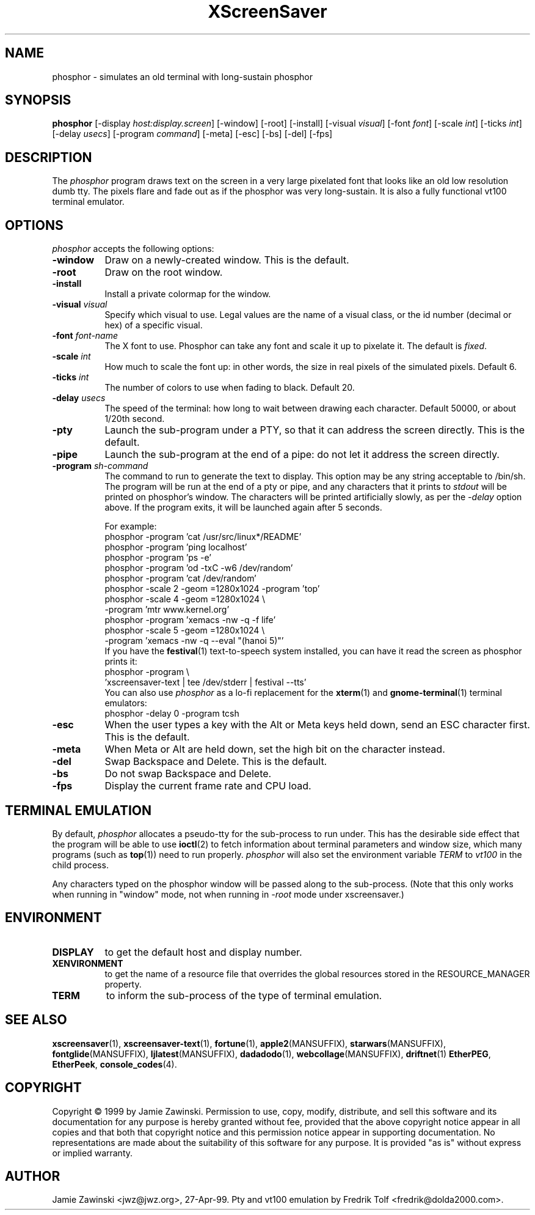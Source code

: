 .de EX		\"Begin example
.ne 5
.if n .sp 1
.if t .sp .5
.nf
.in +.5i
..
.de EE
.fi
.in -.5i
.if n .sp 1
.if t .sp .5
..
.TH XScreenSaver 1 "5-May-2004" "X Version 11"
.SH NAME
phosphor - simulates an old terminal with long-sustain phosphor
.SH SYNOPSIS
.B phosphor
[\-display \fIhost:display.screen\fP] [\-window] [\-root] [\-install]
[\-visual \fIvisual\fP] [\-font \fIfont\fP] [\-scale \fIint\fP]
[\-ticks \fIint\fP] [\-delay \fIusecs\fP] [\-program \fIcommand\fP]
[\-meta] [\-esc] [\-bs] [\-del]
[\-fps]
.SH DESCRIPTION
The \fIphosphor\fP program draws text on the screen in a very large 
pixelated font that looks like an old low resolution dumb tty.  The
pixels flare and fade out as if the phosphor was very
long-sustain.  It is also a fully functional vt100 terminal emulator.
.SH OPTIONS
.I phosphor
accepts the following options:
.TP 8
.B \-window
Draw on a newly-created window.  This is the default.
.TP 8
.B \-root
Draw on the root window.
.TP 8
.B \-install
Install a private colormap for the window.
.TP 8
.B \-visual \fIvisual\fP\fP
Specify which visual to use.  Legal values are the name of a visual class,
or the id number (decimal or hex) of a specific visual.
.TP 8
.B \-font \fIfont-name\fP
The X font to use.  Phosphor can take any font and scale it up to pixelate
it.  The default is \fIfixed\fP.
.TP 8
.B \-scale \fIint\fP
How much to scale the font up: in other words, the size in real pixels of
the simulated pixels.  Default 6.
.TP 8
.B \-ticks \fIint\fP
The number of colors to use when fading to black.  Default 20.
.TP 8
.B \-delay \fIusecs\fP
The speed of the terminal: how long to wait between drawing each character.
Default 50000, or about 1/20th second.
.TP 8
.B \-pty
Launch the sub-program under a PTY, so that it can address the screen
directly.  This is the default.
.TP 8
.B \-pipe
Launch the sub-program at the end of a pipe: do not let it address the
screen directly.
.TP 8
.B \-program \fIsh-command\fP
The command to run to generate the text to display.  This option may
be any string acceptable to /bin/sh.  The program will be run at the
end of a pty or pipe, and any characters that it prints to \fIstdout\fP
will be printed on phosphor's window.  The characters will be printed
artificially slowly, as per the \fI\-delay\fP option above.  If the
program exits, it will be launched again after 5 seconds.

For example:
.EX
phosphor -program 'cat /usr/src/linux*/README'
phosphor -program 'ping localhost'
phosphor -program 'ps -e'
phosphor -program 'od -txC -w6 /dev/random'
phosphor -program 'cat /dev/random'
phosphor -scale 2 -geom =1280x1024 -program 'top'
phosphor -scale 4 -geom =1280x1024 \\
         -program 'mtr www.kernel.org'
phosphor -program 'xemacs -nw -q -f life'
phosphor -scale 5 -geom =1280x1024 \\
         -program 'xemacs -nw -q --eval "(hanoi 5)"'
.EE
If you have the
.BR festival (1)
text-to-speech system installed, you can have it read the screen as
phosphor prints it:
.EX
phosphor -program \\
    'xscreensaver-text | tee /dev/stderr | festival --tts'
.EE
You can also use \fIphosphor\fP as a lo-fi replacement for the
.BR xterm (1)
and
.BR gnome-terminal (1)
terminal emulators:
.EX
phosphor -delay 0 -program tcsh
.EE
.TP 8
.B \-esc
When the user types a key with the Alt or Meta keys held down, send an
ESC character first.  This is the default.
.TP 8
.B \-meta
When Meta or Alt are held down, set the high bit on the character instead.
.TP 8
.B \-del
Swap Backspace and Delete.  This is the default.
.TP 8
.B \-bs
Do not swap Backspace and Delete.
.TP 8
.B \-fps
Display the current frame rate and CPU load.
.SH TERMINAL EMULATION
By default, \fIphosphor\fP allocates a pseudo-tty for the sub-process to
run under.  This has the desirable side effect that the program will be
able to use
.BR ioctl (2)
to fetch information about terminal parameters and window size, which
many programs (such as
.BR top (1))
need to run properly. \fIphosphor\fP will also set the environment
variable \fITERM\fP to \fIvt100\fP in the child process.

Any characters typed on the phosphor window will be passed along to
the sub-process.  (Note that this only works when running in "window"
mode, not when running in \fI\-root\fP mode under xscreensaver.)
.SH ENVIRONMENT
.PP
.TP 8
.B DISPLAY
to get the default host and display number.
.TP 8
.B XENVIRONMENT
to get the name of a resource file that overrides the global resources
stored in the RESOURCE_MANAGER property.
.TP 8
.B TERM
to inform the sub-process of the type of terminal emulation.
.SH SEE ALSO
.BR xscreensaver (1),
.BR xscreensaver-text (1),
.BR fortune (1),
.BR apple2 (MANSUFFIX),
.BR starwars (MANSUFFIX),
.BR fontglide (MANSUFFIX),
.BR ljlatest (MANSUFFIX),
.BR dadadodo (1),
.BR webcollage (MANSUFFIX),
.BR driftnet (1)
.BR EtherPEG ,
.BR EtherPeek ,
.BR console_codes (4).
.SH COPYRIGHT
Copyright \(co 1999 by Jamie Zawinski.  Permission to use, copy, modify, 
distribute, and sell this software and its documentation for any purpose is 
hereby granted without fee, provided that the above copyright notice appear 
in all copies and that both that copyright notice and this permission notice
appear in supporting documentation.  No representations are made about the 
suitability of this software for any purpose.  It is provided "as is" without
express or implied warranty.
.SH AUTHOR
Jamie Zawinski <jwz@jwz.org>, 27-Apr-99.
Pty and vt100 emulation by Fredrik Tolf <fredrik@dolda2000.com>.
